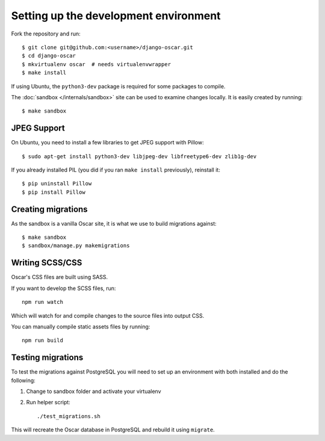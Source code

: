 ======================================
Setting up the development environment
======================================

Fork the repository and run::

    $ git clone git@github.com:<username>/django-oscar.git
    $ cd django-oscar
    $ mkvirtualenv oscar  # needs virtualenvwrapper
    $ make install

If using Ubuntu, the ``python3-dev`` package is required for some packages to
compile.

The :doc:`sandbox </internals/sandbox>` site can be used to examine changes
locally.  It is easily created by running::

    $ make sandbox

JPEG Support
------------

On Ubuntu, you need to install a few libraries to get JPEG support with
Pillow::

    $ sudo apt-get install python3-dev libjpeg-dev libfreetype6-dev zlib1g-dev

If you already installed PIL (you did if you ran ``make install`` previously),
reinstall it::

    $ pip uninstall Pillow
    $ pip install Pillow

Creating migrations
-------------------

As the sandbox is a vanilla Oscar site, it is what we use to build migrations
against::

    $ make sandbox
    $ sandbox/manage.py makemigrations

Writing SCSS/CSS
----------------

Oscar's CSS files are built using SASS.

If you want to develop the SCSS files, run::

    npm run watch

Which will watch for and compile changes to the source files into output CSS.

You can manually compile static assets files by running::

    npm run build

Testing migrations
------------------

To test the migrations against PostgreSQL you will need to set
up an environment with both installed and do the following:

1. Change to sandbox folder and activate your virtualenv

2. Run helper script::

    ./test_migrations.sh

This will recreate the Oscar database in PostgreSQL and rebuild it using ``migrate``.
